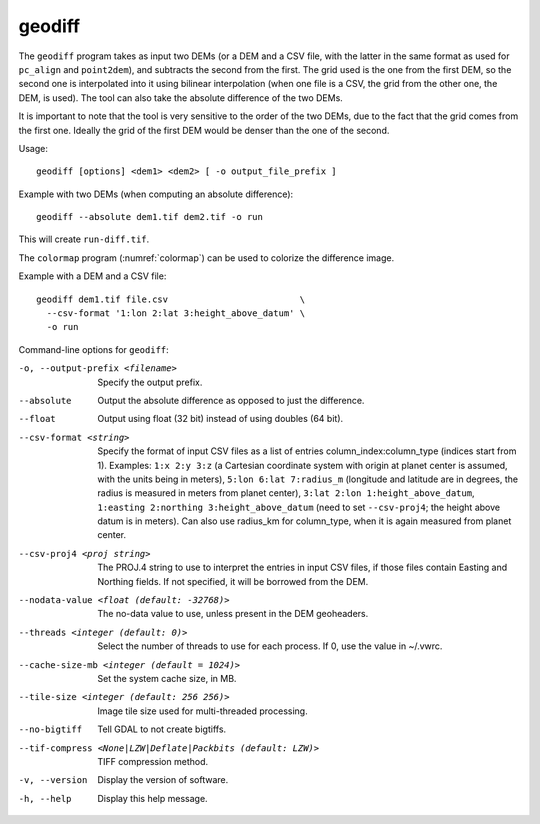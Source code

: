 .. _geodiff:

geodiff
-------

The ``geodiff`` program takes as input two DEMs (or a DEM and a CSV
file, with the latter in the same format as used for ``pc_align`` and
``point2dem``), and subtracts the second from the first. The grid used
is the one from the first DEM, so the second one is interpolated into it
using bilinear interpolation (when one file is a CSV, the grid from the
other one, the DEM, is used). The tool can also take the absolute
difference of the two DEMs.

It is important to note that the tool is very sensitive to the order of
the two DEMs, due to the fact that the grid comes from the first one.
Ideally the grid of the first DEM would be denser than the one of the
second.

Usage::

    geodiff [options] <dem1> <dem2> [ -o output_file_prefix ]

Example with two DEMs (when computing an absolute difference)::

    geodiff --absolute dem1.tif dem2.tif -o run
 
This will create ``run-diff.tif``.

The ``colormap`` program (:numref:`colormap`) can be used to
colorize the difference image.

Example with a DEM and a CSV file::

    geodiff dem1.tif file.csv                         \
      --csv-format '1:lon 2:lat 3:height_above_datum' \
      -o run

Command-line options for ``geodiff``:

-o, --output-prefix <filename>
    Specify the output prefix.

--absolute
    Output the absolute difference as opposed to just the difference.

--float
    Output using float (32 bit) instead of using doubles (64 bit).

--csv-format <string>
    Specify the format of input CSV files as a list of entries
    column_index:column_type (indices start from 1).  Examples:
    ``1:x 2:y 3:z`` (a Cartesian coordinate system with origin at
    planet center is assumed, with the units being in meters),
    ``5:lon 6:lat 7:radius_m`` (longitude and latitude are in degrees,
    the radius is measured in meters from planet center), 
    ``3:lat 2:lon 1:height_above_datum``,
    ``1:easting 2:northing 3:height_above_datum``
    (need to set ``--csv-proj4``; the height above datum is in
    meters).  Can also use radius_km for column_type, when it is
    again measured from planet center.

--csv-proj4 <proj string>
    The PROJ.4 string to use to interpret the entries in input CSV
    files, if those files contain Easting and Northing fields. If
    not specified, it will be borrowed from the DEM.

--nodata-value <float (default: -32768)>
    The no-data value to use, unless present in the DEM geoheaders.

--threads <integer (default: 0)>
    Select the number of threads to use for each process. If 0, use
    the value in ~/.vwrc.
 
--cache-size-mb <integer (default = 1024)>
    Set the system cache size, in MB.

--tile-size <integer (default: 256 256)>
    Image tile size used for multi-threaded processing.

--no-bigtiff
    Tell GDAL to not create bigtiffs.

--tif-compress <None|LZW|Deflate|Packbits (default: LZW)>
    TIFF compression method.

-v, --version
    Display the version of software.

-h, --help
    Display this help message.
